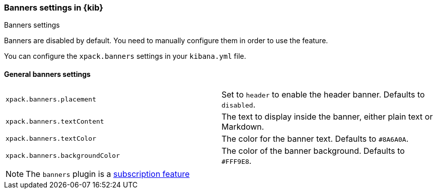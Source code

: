 [role="xpack"]
[[banners-settings-kb]]
=== Banners settings in {kib}
++++
<titleabbrev>Banners settings</titleabbrev>
++++

Banners are disabled by default. You need to manually configure them in order to use the feature.

You can configure the `xpack.banners` settings in your `kibana.yml` file.

[[general-banners-settings-kb]]
==== General banners settings

[cols="2*<"]
|===

| `xpack.banners.placement`
| Set to `header` to enable the header banner. Defaults to `disabled`.

| `xpack.banners.textContent`
| The text to display inside the banner, either plain text or Markdown.

| `xpack.banners.textColor`
| The color for the banner text. Defaults to `#8A6A0A`.

| `xpack.banners.backgroundColor`
| The color of the banner background. Defaults to `#FFF9E8`.

|===

[NOTE]
====
The `banners` plugin is a https://www.elastic.co/subscriptions[subscription feature]
====